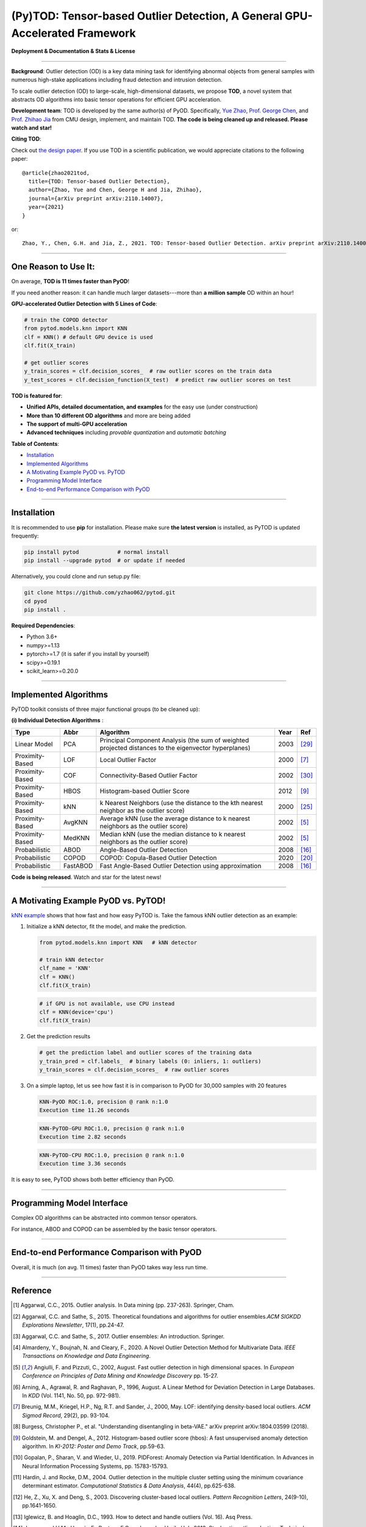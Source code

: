 (Py)TOD: Tensor-based Outlier Detection, A General GPU-Accelerated Framework
============================================================================


**Deployment & Documentation & Stats & License**

.. image:: https://img.shields.io/pypi/v/pytod.svg?color=brightgreen
   :target: https://pypi.org/project/pytod/
   :alt: PyPI version


.. image:: https://img.shields.io/github/stars/yzhao062/pytod.svg
   :target: https://github.com/yzhao062/pytod/stargazers
   :alt: GitHub stars


.. image:: https://img.shields.io/github/forks/yzhao062/pytod.svg?color=blue
   :target: https://github.com/yzhao062/pytod/network
   :alt: GitHub forks


.. image:: https://img.shields.io/github/license/yzhao062/pytod.svg
   :target: https://github.com/yzhao062/pytod/blob/master/LICENSE
   :alt: License

-----


**Background**: Outlier detection (OD) is a key data mining task for identifying abnormal objects from general samples with numerous high-stake applications including fraud detection and intrusion detection.

To scale outlier detection (OD) to large-scale, high-dimensional datasets, we propose **TOD**, a novel system that abstracts OD algorithms into basic tensor operations for efficient GPU acceleration.

**Development team**: TOD is developed by the same author(s) of PyOD. Specifically, `Yue Zhao <https://www.andrew.cmu.edu/user/yuezhao2/>`_,
`Prof. George Chen <http://www.andrew.cmu.edu/user/georgech/>`_, and `Prof. Zhihao Jia <https://cs.cmu.edu/~zhihaoj2>`_ from CMU design, implement, and maintain TOD.
**The code is being cleaned up and released. Please watch and star!**

**Citing TOD**\ :

Check out `the design paper <https://www.andrew.cmu.edu/user/yuezhao2/papers/21-preprint-tod.pdf>`_.
If you use TOD in a scientific publication, we would appreciate
citations to the following paper::


    @article{zhao2021tod,
      title={TOD: Tensor-based Outlier Detection},
      author={Zhao, Yue and Chen, George H and Jia, Zhihao},
      journal={arXiv preprint arXiv:2110.14007},
      year={2021}
    }

or::

    Zhao, Y., Chen, G.H. and Jia, Z., 2021. TOD: Tensor-based Outlier Detection. arXiv preprint arXiv:2110.14007.



----


One Reason to Use It:
^^^^^^^^^^^^^^^^^^^^^

On average, **TOD is 11 times faster than PyOD**!

If you need another reason: it can handle much larger datasets---more than **a million sample** OD within an hour!

**GPU-accelerated Outlier Detection with 5 Lines of Code**\ :


.. code-block:: python


    # train the COPOD detector
    from pytod.models.knn import KNN
    clf = KNN() # default GPU device is used
    clf.fit(X_train)

    # get outlier scores
    y_train_scores = clf.decision_scores_  # raw outlier scores on the train data
    y_test_scores = clf.decision_function(X_test)  # predict raw outlier scores on test



**TOD is featured for**:

* **Unified APIs, detailed documentation, and examples** for the easy use (under construction)
* **More than 10 different OD algorithms** and more are being added
* **The support of multi-GPU acceleration**
* **Advanced techniques** including *provable quantization* and *automatic batching*


**Table of Contents**\ :


* `Installation <#installation>`_
* `Implemented Algorithms <#implemented-algorithms>`_
* `A Motivating Example PyOD vs. PyTOD <#a-motivating-example-pyod-vs-pytod>`_
* `Programming Model Interface <#programming-model-interface>`_
* `End-to-end Performance Comparison with PyOD <end-to-end-performance-comparison-with-pyod>`_

----

Installation
^^^^^^^^^^^^

It is recommended to use **pip** for installation. Please make sure
**the latest version** is installed, as PyTOD is updated frequently:

.. code-block:: bash

   pip install pytod            # normal install
   pip install --upgrade pytod  # or update if needed

Alternatively, you could clone and run setup.py file:

.. code-block:: bash

   git clone https://github.com/yzhao062/pytod.git
   cd pyod
   pip install .

**Required Dependencies**\ :


* Python 3.6+
* numpy>=1.13
* pytorch>=1.7 (it is safer if you install by yourself)
* scipy>=0.19.1
* scikit_learn>=0.20.0

----


Implemented Algorithms
^^^^^^^^^^^^^^^^^^^^^^

PyTOD toolkit consists of three major functional groups (to be cleaned up):

**(i) Individual Detection Algorithms** :

===================  ==================  ======================================================================================================  =====  ========================================
Type                 Abbr                Algorithm                                                                                               Year   Ref
===================  ==================  ======================================================================================================  =====  ========================================
Linear Model         PCA                 Principal Component Analysis (the sum of weighted projected distances to the eigenvector hyperplanes)   2003   [#Shyu2003A]_
Proximity-Based      LOF                 Local Outlier Factor                                                                                    2000   [#Breunig2000LOF]_
Proximity-Based      COF                 Connectivity-Based Outlier Factor                                                                       2002   [#Tang2002Enhancing]_
Proximity-Based      HBOS                Histogram-based Outlier Score                                                                           2012   [#Goldstein2012Histogram]_
Proximity-Based      kNN                 k Nearest Neighbors (use the distance to the kth nearest neighbor as the outlier score)                 2000   [#Ramaswamy2000Efficient]_
Proximity-Based      AvgKNN              Average kNN (use the average distance to k nearest neighbors as the outlier score)                      2002   [#Angiulli2002Fast]_
Proximity-Based      MedKNN              Median kNN (use the median distance to k nearest neighbors as the outlier score)                        2002   [#Angiulli2002Fast]_
Probabilistic        ABOD                Angle-Based Outlier Detection                                                                           2008   [#Kriegel2008Angle]_
Probabilistic        COPOD               COPOD: Copula-Based Outlier Detection                                                                   2020   [#Li2020COPOD]_
Probabilistic        FastABOD            Fast Angle-Based Outlier Detection using approximation                                                  2008   [#Kriegel2008Angle]_
===================  ==================  ======================================================================================================  =====  ========================================


**Code is being released**. Watch and star for the latest news!


----


A Motivating Example PyOD vs. PyTOD!
^^^^^^^^^^^^^^^^^^^^^^^^^^^^^^^^^^^^

`kNN example <https://github.com/yzhao062/pytod/blob/main/examples/knn_example.py>`_
shows that how fast and how easy PyTOD is. Take the famous kNN outlier detection as an example:

#. Initialize a kNN detector, fit the model, and make the prediction.

   .. code-block:: python

       from pytod.models.knn import KNN   # kNN detector

       # train kNN detector
       clf_name = 'KNN'
       clf = KNN()
       clf.fit(X_train)


   .. code-block:: python

       # if GPU is not available, use CPU instead
       clf = KNN(device='cpu')
       clf.fit(X_train)

#. Get the prediction results

   .. code-block:: python

       # get the prediction label and outlier scores of the training data
       y_train_pred = clf.labels_  # binary labels (0: inliers, 1: outliers)
       y_train_scores = clf.decision_scores_  # raw outlier scores

#. On a simple laptop, let us see how fast it is in comparison to PyOD for 30,000 samples with 20 features

   .. code-block:: python

      KNN-PyOD ROC:1.0, precision @ rank n:1.0
      Execution time 11.26 seconds

   .. code-block:: python

      KNN-PyTOD-GPU ROC:1.0, precision @ rank n:1.0
      Execution time 2.82 seconds

   .. code-block:: python

      KNN-PyTOD-CPU ROC:1.0, precision @ rank n:1.0
      Execution time 3.36 seconds

It is easy to see, PyTOD shows both better efficiency than PyOD.

----

Programming Model Interface
^^^^^^^^^^^^^^^^^^^^^^^^^^^

Complex OD algorithms can be abstracted into common tensor operators.

.. image:: https://raw.githubusercontent.com/yzhao062/pytod/master/figs/abstraction.png
   :target: https://raw.githubusercontent.com/yzhao062/pytod/master/figs/abstraction.png


For instance, ABOD and COPOD can be assembled by the basic tensor operators.

.. image:: https://raw.githubusercontent.com/yzhao062/pytod/master/figs/abstraction_example.png
   :target: https://raw.githubusercontent.com/yzhao062/pytod/master/figs/abstraction_example.png


----

End-to-end Performance Comparison with PyOD
^^^^^^^^^^^^^^^^^^^^^^^^^^^^^^^^^^^^^^^^^^^

Overall, it is much (on avg. 11 times) faster than PyOD takes way less run time.

.. image:: https://raw.githubusercontent.com/yzhao062/pytod/master/figs/run_time.png
   :target: https://raw.githubusercontent.com/yzhao062/pytod/master/figs/run_time.png


----

Reference
^^^^^^^^^


.. [#Aggarwal2015Outlier] Aggarwal, C.C., 2015. Outlier analysis. In Data mining (pp. 237-263). Springer, Cham.

.. [#Aggarwal2015Theoretical] Aggarwal, C.C. and Sathe, S., 2015. Theoretical foundations and algorithms for outlier ensembles.\ *ACM SIGKDD Explorations Newsletter*\ , 17(1), pp.24-47.

.. [#Aggarwal2017Outlier] Aggarwal, C.C. and Sathe, S., 2017. Outlier ensembles: An introduction. Springer.

.. [#Almardeny2020A] Almardeny, Y., Boujnah, N. and Cleary, F., 2020. A Novel Outlier Detection Method for Multivariate Data. *IEEE Transactions on Knowledge and Data Engineering*.

.. [#Angiulli2002Fast] Angiulli, F. and Pizzuti, C., 2002, August. Fast outlier detection in high dimensional spaces. In *European Conference on Principles of Data Mining and Knowledge Discovery* pp. 15-27.

.. [#Arning1996A] Arning, A., Agrawal, R. and Raghavan, P., 1996, August. A Linear Method for Deviation Detection in Large Databases. In *KDD* (Vol. 1141, No. 50, pp. 972-981).

.. [#Breunig2000LOF] Breunig, M.M., Kriegel, H.P., Ng, R.T. and Sander, J., 2000, May. LOF: identifying density-based local outliers. *ACM Sigmod Record*\ , 29(2), pp. 93-104.

.. [#Burgess2018Understanding] Burgess, Christopher P., et al. "Understanding disentangling in beta-VAE." arXiv preprint arXiv:1804.03599 (2018).

.. [#Goldstein2012Histogram] Goldstein, M. and Dengel, A., 2012. Histogram-based outlier score (hbos): A fast unsupervised anomaly detection algorithm. In *KI-2012: Poster and Demo Track*\ , pp.59-63.

.. [#Gopalan2019PIDForest] Gopalan, P., Sharan, V. and Wieder, U., 2019. PIDForest: Anomaly Detection via Partial Identification. In Advances in Neural Information Processing Systems, pp. 15783-15793.

.. [#Hardin2004Outlier] Hardin, J. and Rocke, D.M., 2004. Outlier detection in the multiple cluster setting using the minimum covariance determinant estimator. *Computational Statistics & Data Analysis*\ , 44(4), pp.625-638.

.. [#He2003Discovering] He, Z., Xu, X. and Deng, S., 2003. Discovering cluster-based local outliers. *Pattern Recognition Letters*\ , 24(9-10), pp.1641-1650.

.. [#Iglewicz1993How] Iglewicz, B. and Hoaglin, D.C., 1993. How to detect and handle outliers (Vol. 16). Asq Press.

.. [#Janssens2012Stochastic] Janssens, J.H.M., Huszár, F., Postma, E.O. and van den Herik, H.J., 2012. Stochastic outlier selection. Technical report TiCC TR 2012-001, Tilburg University, Tilburg Center for Cognition and Communication, Tilburg, The Netherlands.

.. [#Kingma2013Auto] Kingma, D.P. and Welling, M., 2013. Auto-encoding variational bayes. arXiv preprint arXiv:1312.6114.

.. [#Kriegel2008Angle] Kriegel, H.P. and Zimek, A., 2008, August. Angle-based outlier detection in high-dimensional data. In *KDD '08*\ , pp. 444-452. ACM.

.. [#Kriegel2009Outlier] Kriegel, H.P., Kröger, P., Schubert, E. and Zimek, A., 2009, April. Outlier detection in axis-parallel subspaces of high dimensional data. In *Pacific-Asia Conference on Knowledge Discovery and Data Mining*\ , pp. 831-838. Springer, Berlin, Heidelberg.

.. [#Lazarevic2005Feature] Lazarevic, A. and Kumar, V., 2005, August. Feature bagging for outlier detection. In *KDD '05*. 2005.

.. [#Li2019MADGAN] Li, D., Chen, D., Jin, B., Shi, L., Goh, J. and Ng, S.K., 2019, September. MAD-GAN: Multivariate anomaly detection for time series data with generative adversarial networks. In *International Conference on Artificial Neural Networks* (pp. 703-716). Springer, Cham.

.. [#Li2020COPOD] Li, Z., Zhao, Y., Botta, N., Ionescu, C. and Hu, X. COPOD: Copula-Based Outlier Detection. *IEEE International Conference on Data Mining (ICDM)*, 2020.

.. [#Liu2008Isolation] Liu, F.T., Ting, K.M. and Zhou, Z.H., 2008, December. Isolation forest. In *International Conference on Data Mining*\ , pp. 413-422. IEEE.

.. [#Liu2019Generative] Liu, Y., Li, Z., Zhou, C., Jiang, Y., Sun, J., Wang, M. and He, X., 2019. Generative adversarial active learning for unsupervised outlier detection. *IEEE Transactions on Knowledge and Data Engineering*.

.. [#Papadimitriou2003LOCI] Papadimitriou, S., Kitagawa, H., Gibbons, P.B. and Faloutsos, C., 2003, March. LOCI: Fast outlier detection using the local correlation integral. In *ICDE '03*, pp. 315-326. IEEE.

.. [#Pevny2016Loda] Pevný, T., 2016. Loda: Lightweight on-line detector of anomalies. *Machine Learning*, 102(2), pp.275-304.

.. [#Ramaswamy2000Efficient] Ramaswamy, S., Rastogi, R. and Shim, K., 2000, May. Efficient algorithms for mining outliers from large data sets. *ACM Sigmod Record*\ , 29(2), pp. 427-438.

.. [#Rousseeuw1999A] Rousseeuw, P.J. and Driessen, K.V., 1999. A fast algorithm for the minimum covariance determinant estimator. *Technometrics*\ , 41(3), pp.212-223.

.. [#Ruff2018Deep] Ruff, L., Vandermeulen, R., Goernitz, N., Deecke, L., Siddiqui, S.A., Binder, A., Müller, E. and Kloft, M., 2018, July. Deep one-class classification. In *International conference on machine learning* (pp. 4393-4402). PMLR.

.. [#Scholkopf2001Estimating] Scholkopf, B., Platt, J.C., Shawe-Taylor, J., Smola, A.J. and Williamson, R.C., 2001. Estimating the support of a high-dimensional distribution. *Neural Computation*, 13(7), pp.1443-1471.

.. [#Shyu2003A] Shyu, M.L., Chen, S.C., Sarinnapakorn, K. and Chang, L., 2003. A novel anomaly detection scheme based on principal component classifier. *MIAMI UNIV CORAL GABLES FL DEPT OF ELECTRICAL AND COMPUTER ENGINEERING*.

.. [#Tang2002Enhancing] Tang, J., Chen, Z., Fu, A.W.C. and Cheung, D.W., 2002, May. Enhancing effectiveness of outlier detections for low density patterns. In *Pacific-Asia Conference on Knowledge Discovery and Data Mining*, pp. 535-548. Springer, Berlin, Heidelberg.

.. [#Wang2020adVAE] Wang, X., Du, Y., Lin, S., Cui, P., Shen, Y. and Yang, Y., 2019. adVAE: A self-adversarial variational autoencoder with Gaussian anomaly prior knowledge for anomaly detection. *Knowledge-Based Systems*.

.. [#Zhao2018XGBOD] Zhao, Y. and Hryniewicki, M.K. XGBOD: Improving Supervised Outlier Detection with Unsupervised Representation Learning. *IEEE International Joint Conference on Neural Networks*\ , 2018.

.. [#Zhao2019LSCP] Zhao, Y., Nasrullah, Z., Hryniewicki, M.K. and Li, Z., 2019, May. LSCP: Locally selective combination in parallel outlier ensembles. In *Proceedings of the 2019 SIAM International Conference on Data Mining (SDM)*, pp. 585-593. Society for Industrial and Applied Mathematics.

.. [#Zhao2021SUOD] Zhao, Y., Hu, X., Cheng, C., Wang, C., Wan, C., Wang, W., Yang, J., Bai, H., Li, Z., Xiao, C., Wang, Y., Qiao, Z., Sun, J. and Akoglu, L. (2021). SUOD: Accelerating Large-scale Unsupervised Heterogeneous Outlier Detection. *Conference on Machine Learning and Systems (MLSys)*.


